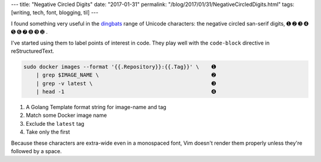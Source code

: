 ---
title: "Negative Circled Digits"
date: "2017-01-31"
permalink: "/blog/2017/01/31/NegativeCircledDigits.html"
tags: [writing, tech, font, blogging, til]
---



I found something very useful in the dingbats__ range of Unicode characters:
the negative circled san-serif digits, ➊ ➋ ➌ ➍ ➎ ➏ ➐ ➑ ➒ ➓ .

I've started using them to label points of interest in code.
They play well with the ``code-block`` directive in reStructuredText.

.. code-block:: bash

        sudo docker images --format '{{.Repository}}:{{.Tag}}' \    ➊ 
            | grep $IMAGE_NAME \                                    ➋ 
            | grep -v latest \                                      ➌ 
            | head -1                                               ➍ 

1. A Golang Template format string for image-name and tag
2. Match some Docker image name
3. Exclude the ``latest`` tag
4. Take only the first

Because these characters are extra-wide even in a monospaced font,
Vim doesn't render them properly unless they're followed by a space.

__ http://graphemica.com/blocks/dingbats
.. _dingbat negative circled sans-serif digit one:
    http://graphemica.com/%E2%9E%8A

.. _permalink:
    /blog/2017/01/31/NegativeCircledDigits.html
